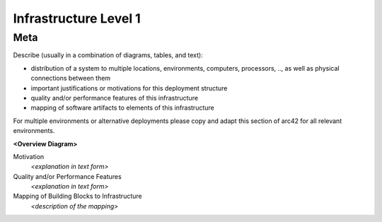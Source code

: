 ########################################
    Infrastructure Level 1
########################################

========================================
    Meta
========================================

Describe (usually in a combination of diagrams, tables, and text):

-  distribution of a system to multiple locations, environments,
   computers, processors, .., as well as physical connections between
   them

-  important justifications or motivations for this deployment structure

-  quality and/or performance features of this infrastructure

-  mapping of software artifacts to elements of this infrastructure

For multiple environments or alternative deployments please copy and
adapt this section of arc42 for all relevant environments.

**<Overview Diagram>**

Motivation
   *<explanation in text form>*

Quality and/or Performance Features
   *<explanation in text form>*

Mapping of Building Blocks to Infrastructure
   *<description of the mapping>*
